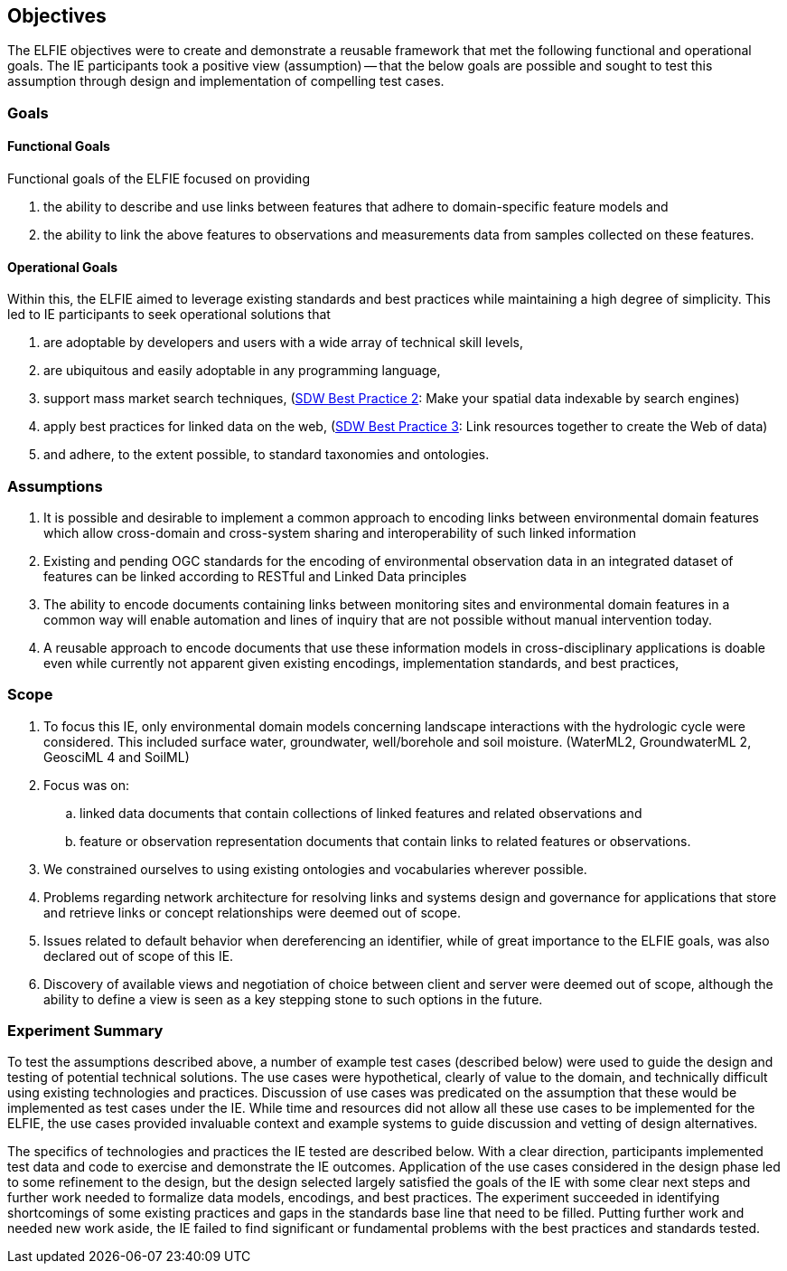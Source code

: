 [[Objectives]]
== Objectives
The ELFIE objectives were to create and demonstrate a reusable framework that met the following functional and operational goals. The IE participants took a positive view (assumption) — that the below goals are possible and sought to test this assumption through design and implementation of compelling test cases.


=== Goals

==== Functional Goals
Functional goals of the ELFIE focused on providing

. the ability to describe and use links between features that adhere to domain-specific feature models and 
. the ability to link the above features to observations and measurements data from samples collected on these features. 

==== Operational Goals

Within this, the ELFIE aimed to leverage existing standards and best practices while maintaining a high degree of simplicity.  This led to IE participants to seek operational solutions that

. are adoptable by developers and users with a wide array of technical skill levels, 
. are ubiquitous and easily adoptable in any programming language,
. support mass market search techniques, (https://www.w3.org/TR/sdw-bp/#bp-indexable[SDW Best Practice 2]: Make your spatial data indexable by search engines)
. apply best practices for linked data on the web, (https://www.w3.org/TR/sdw-bp/#bp-linking[SDW Best Practice 3]: Link resources together to create the Web of data)
. and adhere, to the extent possible, to standard taxonomies and ontologies.

=== Assumptions

. It is possible and desirable to implement a common approach to encoding links between environmental domain features which allow cross-domain and cross-system sharing and interoperability of such linked information 
. Existing and pending OGC standards for the encoding of environmental observation data in an integrated dataset of features can be linked according to RESTful and Linked Data principles
. The ability to encode documents containing links between monitoring sites and environmental domain features in a common way will enable automation and lines of inquiry that are not possible without manual intervention today.
. A reusable approach to encode documents that use these information models in cross-disciplinary applications is doable even while currently not apparent given existing encodings, implementation standards, and best practices, 

=== Scope

. To focus this IE, only environmental domain models concerning landscape interactions with the hydrologic cycle were considered.  This included surface water, groundwater, well/borehole and soil moisture. (WaterML2, GroundwaterML 2, GeosciML 4 and SoilML)
. Focus was on: 
.. linked data documents that contain collections of linked features and related observations and 
.. feature or observation representation documents that contain links to related features or observations.
. We constrained ourselves to  using existing ontologies and vocabularies wherever possible.
. Problems regarding network architecture for resolving links and systems design and governance for applications that store and retrieve links or concept relationships were deemed out of scope.
. Issues related to default behavior when dereferencing an identifier, while of great importance to the ELFIE goals, was also declared out of scope of this IE.
. Discovery of available views and negotiation of choice between client and server were deemed out of scope, although the ability to define a view is seen as a key stepping stone to such options in the future.

=== Experiment Summary

To test the assumptions described above, a number of example test cases (described below) were used to guide the design and testing of potential technical solutions. The use cases were hypothetical, clearly of value to the domain, and technically difficult using existing technologies and practices. Discussion of use cases was predicated on the assumption that these would be implemented as test cases under the IE. While time and resources did not allow all these use cases to be implemented for the  ELFIE, the use cases provided invaluable context and example systems to guide discussion and vetting of design alternatives.  

The specifics of technologies and practices the IE tested are described below. With a clear direction, participants implemented test data and code to exercise and demonstrate the IE outcomes. Application of the use cases considered in the design phase led to some refinement to the design, but the design selected largely satisfied the goals of the IE with some clear next steps and further work needed to formalize data models, encodings, and best practices. The experiment succeeded in identifying shortcomings of some existing practices and gaps in the standards base line that need to be filled. Putting further work and needed new work aside, the IE failed to find significant or fundamental problems with the best practices and standards tested.

